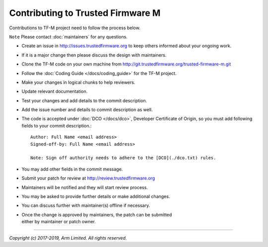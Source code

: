 Contributing to Trusted Firmware M
==================================

Contributions to TF-M project need to follow the process below.

``Note`` Please contact :doc:`maintainers` for any questions.

-  Create an issue in http://issues.trustedfirmware.org
   to keep others informed about your ongoing work.
-  If it is a major change then please discuss the design with
   maintainers.
-  Clone the TF-M code on your own machine from
   http://git.trustedfirmware.org/trusted-firmware-m.git
-  Follow the :doc:`Coding Guide </docs/coding_guide>` for the TF-M
   project.
-  Make your changes in logical chunks to help reviewers.
-  Update relevant documentation.
-  Test your changes and add details to the commit description.
-  Add the issue number and details to commit description as well.
-  The code is accepted under :doc:`DCO </docs/dco>`, Developer
   Certificate of Origin, so you must add following fields to your commit
   description.::

       Author: Full Name <email address>
       Signed-off-by: Full Name <email address>
      
       Note: Sign off authority needs to adhere to the [DCO](./dco.txt) rules.

-  You may add other fields in the commit message.
-  Submit your patch for review at
   http://review.trustedfirmware.org
-  Maintainers will be notified and they will start review process.
-  You may be asked to provide further details or make additional
   changes.
-  You can discuss further with maintainer(s) offline if necessary.
-  | Once the change is approved by maintainers, the patch can be
     submitted
   | either by maintainer or patch owner.

--------------

*Copyright (c) 2017-2019, Arm Limited. All rights reserved.*
